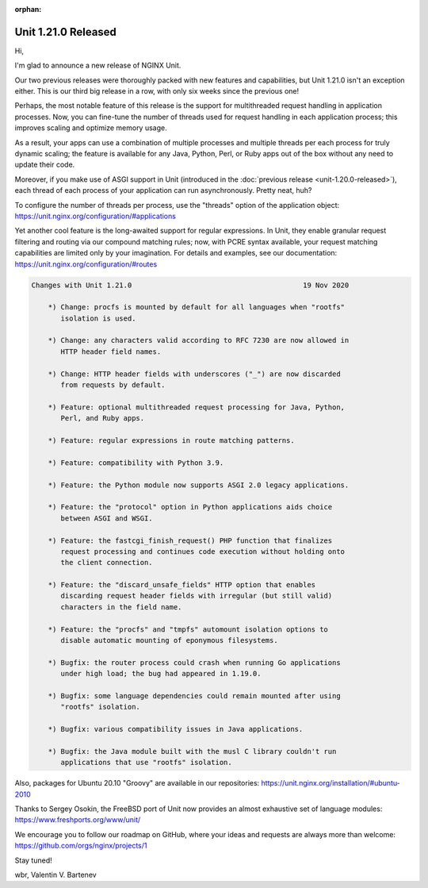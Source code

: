 :orphan:

####################
Unit 1.21.0 Released
####################

Hi,

I'm glad to announce a new release of NGINX Unit.

Our two previous releases were thoroughly packed with new features and
capabilities, but Unit 1.21.0 isn't an exception either.  This is our
third big release in a row, with only six weeks since the previous one!

Perhaps, the most notable feature of this release is the support for
multithreaded request handling in application processes.  Now, you can
fine-tune the number of threads used for request handling in each
application process; this improves scaling and optimize memory usage.

As a result, your apps can use a combination of multiple processes and
multiple threads per each process for truly dynamic scaling; the feature
is available for any Java, Python, Perl, or Ruby apps out of the box
without any need to update their code.

Moreover, if you make use of ASGI support in Unit (introduced in the
:doc:`previous release <unit-1.20.0-released>`), each thread of each process of
your application can run asynchronously.  Pretty neat, huh?

To configure the number of threads per process, use the "threads" option
of the application object: https://unit.nginx.org/configuration/#applications

Yet another cool feature is the long-awaited support for regular expressions.
In Unit, they enable granular request filtering and routing via our compound
matching rules; now, with PCRE syntax available, your request matching
capabilities are limited only by your imagination.  For details and examples,
see our documentation: https://unit.nginx.org/configuration/#routes

.. code-block:: none

   Changes with Unit 1.21.0                                         19 Nov 2020

       *) Change: procfs is mounted by default for all languages when "rootfs"
          isolation is used.

       *) Change: any characters valid according to RFC 7230 are now allowed in
          HTTP header field names.

       *) Change: HTTP header fields with underscores ("_") are now discarded
          from requests by default.

       *) Feature: optional multithreaded request processing for Java, Python,
          Perl, and Ruby apps.

       *) Feature: regular expressions in route matching patterns.

       *) Feature: compatibility with Python 3.9.

       *) Feature: the Python module now supports ASGI 2.0 legacy applications.

       *) Feature: the "protocol" option in Python applications aids choice
          between ASGI and WSGI.

       *) Feature: the fastcgi_finish_request() PHP function that finalizes
          request processing and continues code execution without holding onto
          the client connection.

       *) Feature: the "discard_unsafe_fields" HTTP option that enables
          discarding request header fields with irregular (but still valid)
          characters in the field name.

       *) Feature: the "procfs" and "tmpfs" automount isolation options to
          disable automatic mounting of eponymous filesystems.

       *) Bugfix: the router process could crash when running Go applications
          under high load; the bug had appeared in 1.19.0.

       *) Bugfix: some language dependencies could remain mounted after using
          "rootfs" isolation.

       *) Bugfix: various compatibility issues in Java applications.

       *) Bugfix: the Java module built with the musl C library couldn't run
          applications that use "rootfs" isolation.


Also, packages for Ubuntu 20.10 "Groovy" are available in our repositories:
https://unit.nginx.org/installation/#ubuntu-2010

Thanks to Sergey Osokin, the FreeBSD port of Unit now provides an almost
exhaustive set of language modules: https://www.freshports.org/www/unit/

We encourage you to follow our roadmap on GitHub, where your ideas and requests
are always more than welcome: https://github.com/orgs/nginx/projects/1

Stay tuned!

wbr, Valentin V. Bartenev
